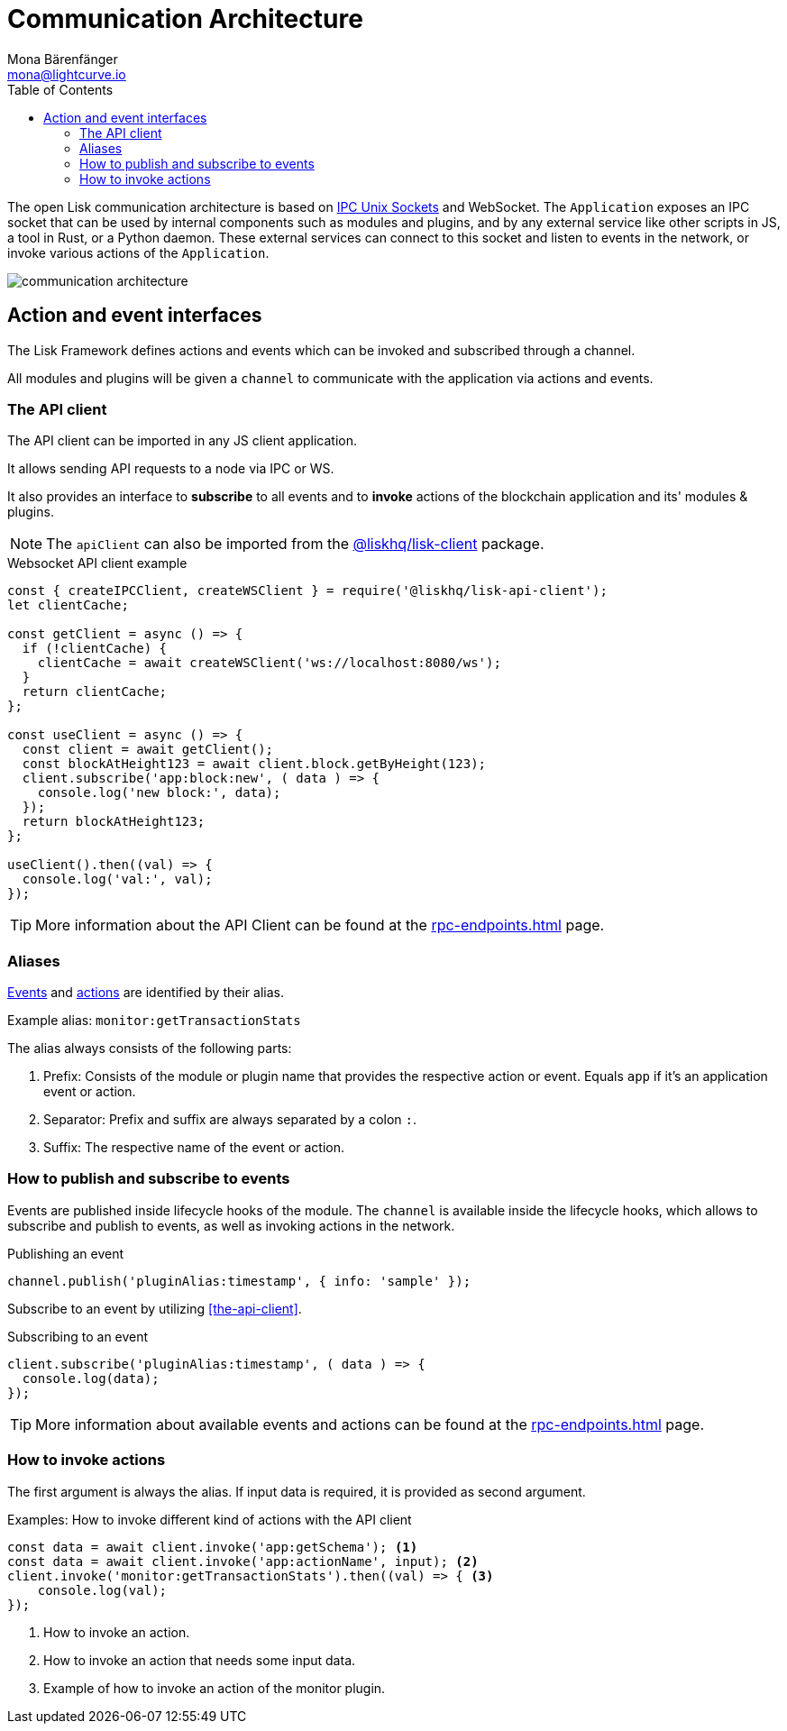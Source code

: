 = Communication Architecture
Mona Bärenfänger <mona@lightcurve.io>
:description: Introduces the Lisk communication architecture, which is based on IPC Unix Sockets and WebSocket.
//Settings
:toc:
:imagesdir: ../../assets/images
//External URLs
:url_ipc_socket: https://en.wikipedia.org/wiki/Unix_domain_socket
// Project URLs
:url_rpc_endpoints: rpc-endpoints.adoc
:url_guides_api_access: guides/node-management/api-access.adoc
:url_rpc_actions: rpc-endpoints.adoc#application-actions
:url_rpc_events: rpc-endpoints.adoc#application-events
:url_elements_client: references/lisk-elements/client.adoc

The open Lisk communication architecture is based on {url_ipc_socket}[IPC Unix Sockets] and WebSocket.
The `Application` exposes an IPC socket that can be used by internal components such as modules and plugins, and by any external service like other scripts in JS, a tool in Rust, or a Python daemon.
These external services can connect to this socket and listen to events in the network, or invoke various actions of the `Application`.

image::communication-architecture.png[]

== Action and event interfaces

The Lisk Framework defines actions and events which can be invoked and subscribed through a channel.

All modules and plugins will be given a `channel` to communicate with the application via actions and events.

=== The API client

The API client can be imported in any JS client application.

It allows sending API requests to a node via IPC or WS.

It also provides an interface to *subscribe* to all events and to *invoke* actions of the blockchain application and its' modules & plugins.

NOTE: The `apiClient` can also be imported from the xref:{url_elements_client}[@liskhq/lisk-client] package.

.Websocket API client example
[source,js]
----
const { createIPCClient, createWSClient } = require('@liskhq/lisk-api-client');
let clientCache;

const getClient = async () => {
  if (!clientCache) {
    clientCache = await createWSClient('ws://localhost:8080/ws');
  }
  return clientCache;
};

const useClient = async () => {
  const client = await getClient();
  const blockAtHeight123 = await client.block.getByHeight(123);
  client.subscribe('app:block:new', ( data ) => {
    console.log('new block:', data);
  });
  return blockAtHeight123;
};

useClient().then((val) => {
  console.log('val:', val);
});
----

TIP: More information about the API Client can be found at the xref:{url_rpc_endpoints}[] page.

=== Aliases

xref:{url_rpc_events}[Events] and xref:{url_rpc_actions}[actions] are identified by their alias.

Example alias: `monitor:getTransactionStats`

The alias always consists of the following parts:

. Prefix: Consists of the module or plugin name that provides the respective action or event.
Equals `app` if it's an application event or action.
. Separator:
Prefix and suffix are always separated by a colon `:`.
. Suffix: The respective name of the event or action.

=== How to publish and subscribe to events

Events are published inside lifecycle hooks of the module.
The `channel` is available inside the lifecycle hooks, which allows to subscribe and publish to events, as well as invoking actions in the network.

.Publishing an event
[source,typescript]
----
channel.publish('pluginAlias:timestamp', { info: 'sample' });
----

Subscribe to an event by utilizing <<the-api-client>>.

.Subscribing to an event
[source,typescript]
----
client.subscribe('pluginAlias:timestamp', ( data ) => {
  console.log(data);
});
----

TIP: More information about available events and actions can be found at the xref:{url_rpc_endpoints}[] page.

=== How to invoke actions

The first argument is always the alias.
If input data is required, it is provided as second argument.

.Examples: How to invoke different kind of actions with the API client
[source,typescript]
----
const data = await client.invoke('app:getSchema'); <1>
const data = await client.invoke('app:actionName', input); <2>
client.invoke('monitor:getTransactionStats').then((val) => { <3>
    console.log(val);
});
----

<1> How to invoke an action.
<2> How to invoke an action that needs some input data.
<3> Example of how to invoke an action of the monitor plugin.
